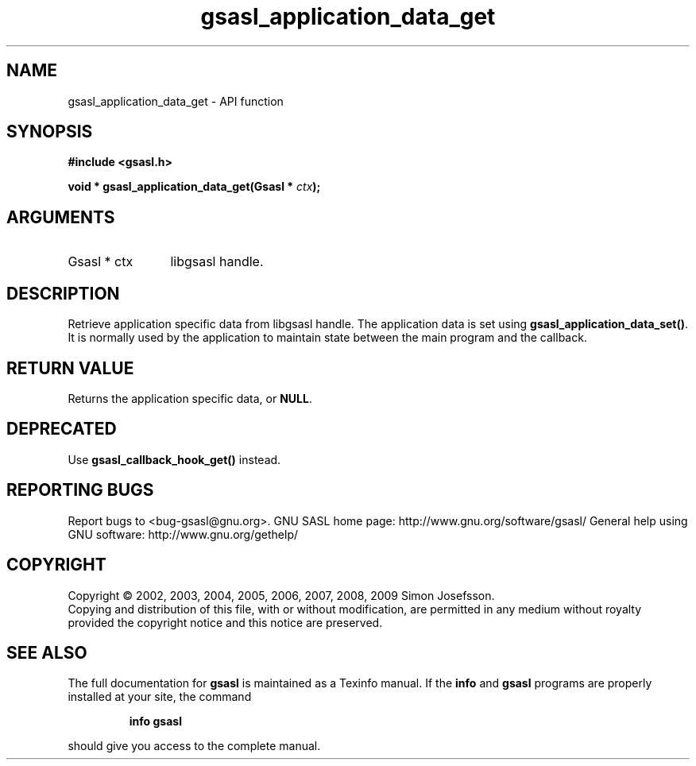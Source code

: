 .\" DO NOT MODIFY THIS FILE!  It was generated by gdoc.
.TH "gsasl_application_data_get" 3 "1.4.4" "gsasl" "gsasl"
.SH NAME
gsasl_application_data_get \- API function
.SH SYNOPSIS
.B #include <gsasl.h>
.sp
.BI "void * gsasl_application_data_get(Gsasl * " ctx ");"
.SH ARGUMENTS
.IP "Gsasl * ctx" 12
libgsasl handle.
.SH "DESCRIPTION"
Retrieve application specific data from libgsasl handle. The
application data is set using \fBgsasl_application_data_set()\fP.  It is
normally used by the application to maintain state between the main
program and the callback.
.SH "RETURN VALUE"
Returns the application specific data, or \fBNULL\fP.
.SH "DEPRECATED"
Use \fBgsasl_callback_hook_get()\fP instead.
.SH "REPORTING BUGS"
Report bugs to <bug-gsasl@gnu.org>.
GNU SASL home page: http://www.gnu.org/software/gsasl/
General help using GNU software: http://www.gnu.org/gethelp/
.SH COPYRIGHT
Copyright \(co 2002, 2003, 2004, 2005, 2006, 2007, 2008, 2009 Simon Josefsson.
.br
Copying and distribution of this file, with or without modification,
are permitted in any medium without royalty provided the copyright
notice and this notice are preserved.
.SH "SEE ALSO"
The full documentation for
.B gsasl
is maintained as a Texinfo manual.  If the
.B info
and
.B gsasl
programs are properly installed at your site, the command
.IP
.B info gsasl
.PP
should give you access to the complete manual.
